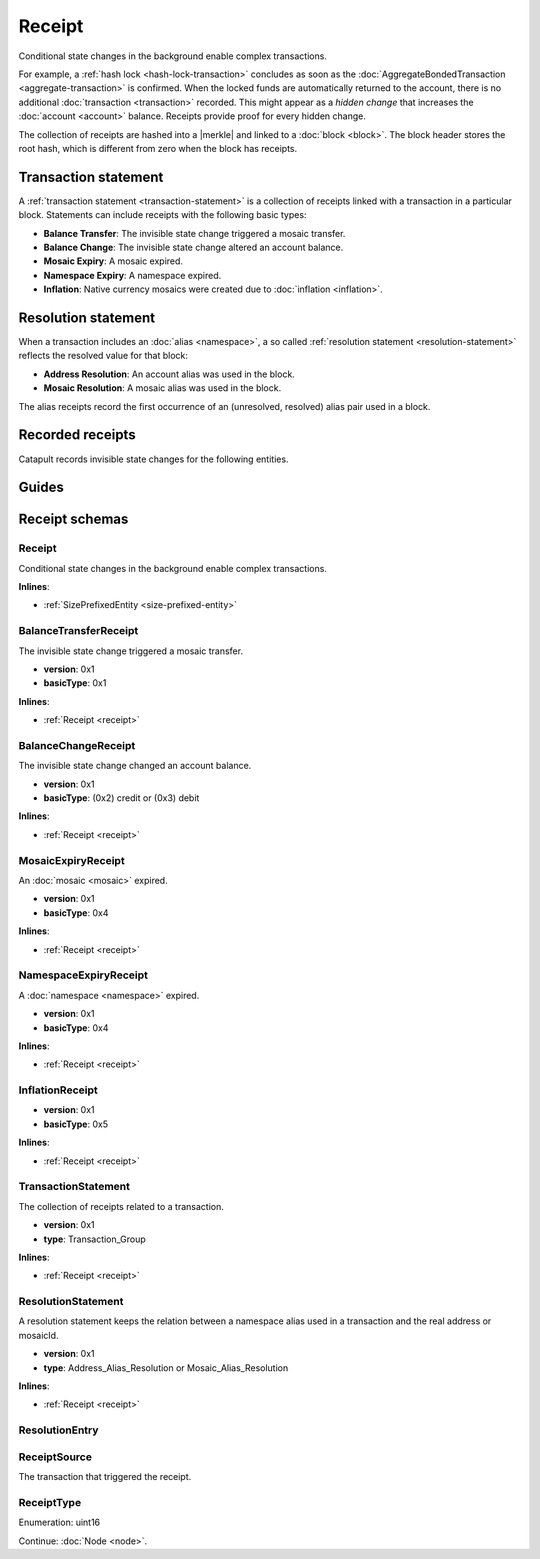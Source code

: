 #######
Receipt
#######

Conditional state changes in the background enable complex transactions.

For example, a :ref:`hash lock <hash-lock-transaction>` concludes as soon as the :doc:`AggregateBondedTransaction <aggregate-transaction>` is confirmed. When the locked funds are automatically returned to the account, there is no additional :doc:`transaction <transaction>` recorded. This might appear as a *hidden change* that increases the :doc:`account <account>` balance. Receipts provide proof for every hidden change.

The collection of receipts are hashed into a |merkle| and linked to a :doc:`block <block>`. The block header stores the root hash, which is different from zero when the block has receipts.

*********************
Transaction statement
*********************

A :ref:`transaction statement <transaction-statement>` is a collection of receipts linked with a transaction in a particular block. Statements can include receipts with the following basic types:

* **Balance Transfer**: The invisible state change triggered a mosaic transfer.
* **Balance Change**: The invisible state change altered an account balance.
* **Mosaic Expiry**: A mosaic expired.
* **Namespace Expiry**: A namespace expired.
* **Inflation**: Native currency mosaics were created due to :doc:`inflation <inflation>`.

********************
Resolution statement
********************

When a transaction includes an :doc:`alias <namespace>`, a so called :ref:`resolution statement <resolution-statement>` reflects the resolved value for that block:

* **Address Resolution**: An account alias was used in the block.
* **Mosaic Resolution**: A mosaic alias was used in the block.

The alias receipts record the first occurrence of an (unresolved, resolved) alias pair used in a block.

*****************
Recorded receipts
*****************

Catapult records invisible state changes for the following entities.

.. csv-table::
    :header:  "Id", "Receipt", "Basic type", "Description"
    :delim: ;
    :widths: 15 30 25 30

    **Core**;;;
    0x2143; Harvest_Fee; :ref:`BalanceCredit <balance-change-receipt>`; The recipient, account and amount of fees received for harvesting a block. It is recorded when a block is :doc:`harvested <harvesting>`.
    0x5143; Inflation; :ref:`Inflation <inflation-receipt>`; The amount of native currency mosaics created. The receipt is recorded when the network has inflation configured, and a new block triggers the creation of currency mosaics.
    0xE143; Transaction_Group;  :ref:`Aggregate <transaction-statement>`; A collection of state changes for a given source. It is recorded when a state change receipt is issued.
    0xF143; Address_Alias_Resolution; :ref:`Alias Resolution <resolution-statement>`; The unresolved and resolved :doc:`alias <namespace>`. It is recorded when a transaction indicates a valid address alias instead of an address.
    0xF243; Mosaic_Alias_Resolution; :ref:`Alias Resolution <resolution-statement>`; The unresolved and resolved alias. It is recorded when a transaction indicates a valid mosaic alias instead of a mosaicId.
    **Mosaic**;;;
    0x414D; Mosaic_Expired; :ref:`MosaicExpiry <mosaic-expiry-receipt>`; The identifier of the mosaic expiring in this block. It is recorded when a :doc:`mosaic <mosaic>` lifetime elapses.
    0x124D; Mosaic_Rental_Fee; :ref:`BalanceTransfer <balance-transfer-receipt>`; The sender and recipient of the mosaicId and amount representing the cost of registering the mosaic. It is recorded when a mosaic is registered.
    **Namespace**;;;
    0x414E; Namespace_Expired; :ref:`NamespaceExpiry <namespace-expiry-receipt>`; The identifier of the namespace expiring in this block. It is recorded when the :doc:`namespace <namespace>` lifetime elapses.
    0x424E; Namespace_Deleted; :ref:`NamespaceExpiry <namespace-expiry-receipt>`; The identifier of the namespace deleted in this block. It is recorded when the :doc:`namespace <namespace>` grace period elapses.
    0x134E; Namespace_Rental_Fee; :ref:`BalanceTransfer <balance-transfer-receipt>`; The sender and recipient of the mosaicId and amount representing the cost of extending the namespace. It is recorded when a namespace is registered or its duration is extended.
    **HashLock**;;;
    0x3148; LockHash_Created; :ref:`BalanceDebit <balance-change-receipt>`; The lockhash  sender, mosaicId and amount locked. It is recorded when a valid :ref:`HashLockTransaction <hash-lock-transaction>` is announced.
    0x2248; LockHash_Completed; :ref:`BalanceCredit <balance-change-receipt>`; The hashlock sender, mosaicId and amount locked that is returned. It is recorded when an AggregateBondedTransaction linked to the hash completes.
    0x2348; LockHash_Expired; :ref:`BalanceCredit <balance-change-receipt>`; The account receiving the locked mosaic, the mosaicId and the amount. It is recorded when a lock hash expires.
    **SecretLock**;;;
    0x3152; LockSecret_Created; :ref:`BalanceDebit <balance-change-receipt>`; The secretlock sender, mosaicId and amount locked. It is recorded when a valid :ref:`SecretLockTransaction <secret-lock-transaction>` is announced.
    0x2252; LockSecret_Completed; :ref:`BalanceCredit <balance-change-receipt>`; The secretlock recipient, mosaicId and amount locked. It is recorded when a secretlock is proved.
    0x2352; LockSecret_Expired; :ref:`BalanceCredit <balance-change-receipt>`; The account receiving the locked mosaic, the mosaicId and the amount. It is recorded when a secretlock expires.

******
Guides
******

.. postlist::
    :category: Receipt
    :date: %A, %B %d, %Y
    :format: {title}
    :list-style: circle
    :excerpts:
    :sort:

***************
Receipt schemas
***************


.. _receipt:

Receipt
=======

Conditional state changes in the background enable complex transactions.

**Inlines**:

* :ref:`SizePrefixedEntity <size-prefixed-entity>`

.. csv-table::
    :header: "Property", "Type", "Description"
    :delim: ;

    version; uint16; Receipt version.
    type; :ref:`ReceiptType <receipt-type>`; Receipt type.

.. _balance-transfer-receipt:

BalanceTransferReceipt
======================

The invisible state change triggered a mosaic transfer.

* **version**: 0x1
* **basicType**: 0x1

**Inlines**:

* :ref:`Receipt <receipt>`

.. csv-table::
    :header: "Property", "Type", "Description"
    :delim: ;

    mosaic; :ref:`Mosaic <mosaic>`; Mosaic transferred.
    senderPublicKey; :schema:`Key <types.cats#L14>`; Public key of the sender.
    recipientAddress; :schema:`Address <types.cats#L11>`; Address of the recipient.

.. _balance-change-receipt:

BalanceChangeReceipt
====================

The invisible state change changed an account balance.

* **version**: 0x1
* **basicType**: (0x2) credit or (0x3) debit

**Inlines**:

* :ref:`Receipt <receipt>`

.. csv-table::
    :header: "Property", "Type", "Description"
    :delim: ;

    mosaic; :ref:`Mosaic <mosaic>`; Mosaic increased or decreased.
    targetPublicKey; :schema:`Key <types.cats#L14>`; Public key of the target account.

.. _mosaic-expiry-receipt:

MosaicExpiryReceipt
===================

An :doc:`mosaic <mosaic>` expired.

* **version**: 0x1
* **basicType**: 0x4

**Inlines**:

* :ref:`Receipt <receipt>`

.. csv-table::
    :header: "Property", "Type", "Description"
    :delim: ;

    artifactId; :schema:`MosaicId <types.cats#L7>`; Mosaic identifier.


.. _namespace-expiry-receipt:

NamespaceExpiryReceipt
======================

A :doc:`namespace <namespace>` expired.

* **version**: 0x1
* **basicType**: 0x4

**Inlines**:

* :ref:`Receipt <receipt>`

.. csv-table::
    :header: "Property", "Type", "Description"
    :delim: ;

    artifactId; :schema:`NamespaceId <namespace/namespace_types.cats#L1>`; Namespace identifier.


.. _inflation-receipt:

InflationReceipt
================

* **version**: 0x1
* **basicType**: 0x5

**Inlines**:

* :ref:`Receipt <receipt>`

.. csv-table::
    :header: "Property", "Type", "Description"
    :delim: ;

    mosaicId; :schema:`MosaicId <types.cats#L7>`; Identifier of the mosaic that has been created.
    amount; :schema:`Amount <types.cats#L1>`; Number of mosaics created.

.. _transaction-statement:

TransactionStatement
====================

The collection of receipts related to a transaction.

* **version**: 0x1
* **type**: Transaction_Group

**Inlines**:

* :ref:`Receipt <receipt>`

.. csv-table::
    :header: "Property", "Type", "Description"
    :delim: ;

    source; :ref:`ReceiptSource <receipt-source>` ; Transaction that triggered the receipt.
    receipts; array(:ref:`Receipt <receipt>`, size=receiptsSize);  Array of receipts.

.. _resolution-statement:

ResolutionStatement
===================

A resolution statement keeps the relation between a namespace alias used in a transaction and the real address or mosaicId.

* **version**: 0x1
* **type**: Address_Alias_Resolution or Mosaic_Alias_Resolution

**Inlines**:

* :ref:`Receipt <receipt>`

.. csv-table::
    :header: "Property", "Type", "Description"
    :delim: ;

    unresolved; :schema:`UnresolvedAddress <types.cats#L10>` or :schema:`UnresolvedMosaicId <types.cats#L6>`; Unresolved address or unresolved mosaic identifier.
    resolutionEntries; array(:ref:`ResolutionEntry <resolution-entry>`, size=resolvedEntriesSize); Array of resolution entries linked to the unresolved namespace identifier. It is an array instead of a single UInt64 field since within one block the resolution might change for different sources due to alias related transactions.

.. _resolution-entry:

ResolutionEntry
===============

.. csv-table::
    :header: "Property", "Type", "Description"
    :delim: ;

    resolvedValue; :schema:`Address <types.cats#L11>` or :schema:`MosaicId <types.cats#L7>`; Resolved address or resolved mosaic identifier.
    source; :ref:`ReceiptSource <receipt-source>`;  Information about the transaction that triggered the receipt.

.. _receipt-source:

ReceiptSource
=============

The transaction that triggered the receipt.

.. csv-table::
    :header: "Property", "Type", "Description"
    :delim: ;

    primaryId; uint32;  Transaction index within the block.
    secondaryId; uint32; Transaction index inside within the AggregateTransaction. If the transaction is not an inner transaction, then the secondary identifier is set to 0.

.. |merkle| raw:: html

    <a href="https://en.wikipedia.org/wiki/Merkle_tree" target="_blank">merkle tree</a>

.. _receipt-type:

ReceiptType
===========

Enumeration: uint16

.. csv-table::
    :header: "Id", "Description"
    :delim: ;

    0x0000; Reserved.

Continue: :doc:`Node <node>`.
